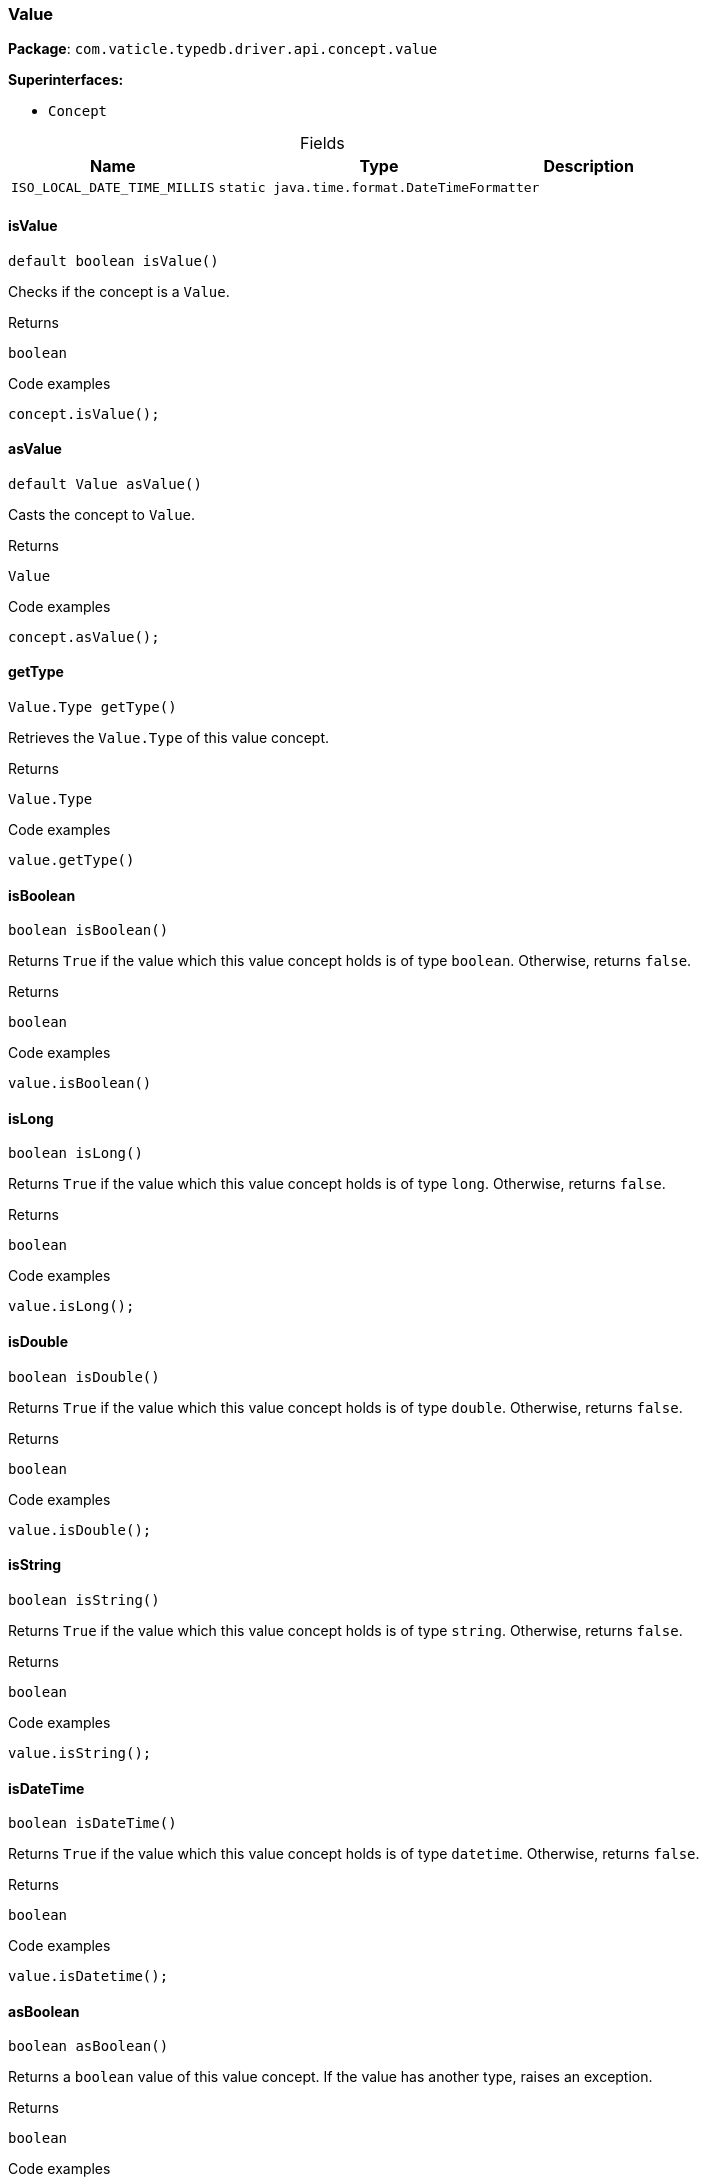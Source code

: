 [#_Value]
=== Value

*Package*: `com.vaticle.typedb.driver.api.concept.value`

*Superinterfaces:*

* `Concept`

[caption=""]
.Fields
// tag::properties[]
[cols="~,~,~"]
[options="header"]
|===
|Name |Type |Description
a| `ISO_LOCAL_DATE_TIME_MILLIS` a| `static java.time.format.DateTimeFormatter` a| 
|===
// end::properties[]

// tag::methods[]
[#_Value_isValue_]
==== isValue

[source,java]
----
default boolean isValue()
----

Checks if the concept is a ``Value``. 


[caption=""]
.Returns
`boolean`

[caption=""]
.Code examples
[source,java]
----
concept.isValue();
----

[#_Value_asValue_]
==== asValue

[source,java]
----
default Value asValue()
----

Casts the concept to ``Value``. 


[caption=""]
.Returns
`Value`

[caption=""]
.Code examples
[source,java]
----
concept.asValue();
----

[#_Value_getType_]
==== getType

[source,java]
----
Value.Type getType()
----

Retrieves the ``Value.Type`` of this value concept. 


[caption=""]
.Returns
`Value.Type`

[caption=""]
.Code examples
[source,java]
----
value.getType()
----

[#_Value_isBoolean_]
==== isBoolean

[source,java]
----
boolean isBoolean()
----

Returns ``True`` if the value which this value concept holds is of type ``boolean``. Otherwise, returns ``false``. 


[caption=""]
.Returns
`boolean`

[caption=""]
.Code examples
[source,java]
----
value.isBoolean()
----

[#_Value_isLong_]
==== isLong

[source,java]
----
boolean isLong()
----

Returns ``True`` if the value which this value concept holds is of type ``long``. Otherwise, returns ``false``. 


[caption=""]
.Returns
`boolean`

[caption=""]
.Code examples
[source,java]
----
value.isLong();
----

[#_Value_isDouble_]
==== isDouble

[source,java]
----
boolean isDouble()
----

Returns ``True`` if the value which this value concept holds is of type ``double``. Otherwise, returns ``false``. 


[caption=""]
.Returns
`boolean`

[caption=""]
.Code examples
[source,java]
----
value.isDouble();
----

[#_Value_isString_]
==== isString

[source,java]
----
boolean isString()
----

Returns ``True`` if the value which this value concept holds is of type ``string``. Otherwise, returns ``false``. 


[caption=""]
.Returns
`boolean`

[caption=""]
.Code examples
[source,java]
----
value.isString();
----

[#_Value_isDateTime_]
==== isDateTime

[source,java]
----
boolean isDateTime()
----

Returns ``True`` if the value which this value concept holds is of type ``datetime``. Otherwise, returns ``false``. 


[caption=""]
.Returns
`boolean`

[caption=""]
.Code examples
[source,java]
----
value.isDatetime();
----

[#_Value_asBoolean_]
==== asBoolean

[source,java]
----
boolean asBoolean()
----

Returns a ``boolean`` value of this value concept. If the value has another type, raises an exception. 


[caption=""]
.Returns
`boolean`

[caption=""]
.Code examples
[source,java]
----
value.asBoolean();
----

[#_Value_asLong_]
==== asLong

[source,java]
----
long asLong()
----

Returns a ``long`` value of this value concept. If the value has another type, raises an exception. 


[caption=""]
.Returns
`long`

[caption=""]
.Code examples
[source,java]
----
value.asLong();
----

[#_Value_asDouble_]
==== asDouble

[source,java]
----
double asDouble()
----

Returns a ``double`` value of this value concept. If the value has another type, raises an exception. 


[caption=""]
.Returns
`double`

[caption=""]
.Code examples
[source,java]
----
value.asDouble();
----

[#_Value_asString_]
==== asString

[source,java]
----
java.lang.String asString()
----

Returns a ``string`` value of this value concept. If the value has another type, raises an exception. 


[caption=""]
.Returns
`java.lang.String`

[caption=""]
.Code examples
[source,java]
----
value.asString();
----

[#_Value_asDateTime_]
==== asDateTime

[source,java]
----
java.time.LocalDateTime asDateTime()
----

Returns a ``datetime`` value of this value concept. If the value has another type, raises an exception. 


[caption=""]
.Returns
`java.time.LocalDateTime`

[caption=""]
.Code examples
[source,java]
----
value.asDatetime();
----

[#_Value_toJSON_]
==== toJSON

[source,java]
----
default com.eclipsesource.json.JsonObject toJSON()
----

Retrieves the concept as JSON. 


[caption=""]
.Returns
`com.eclipsesource.json.JsonObject`

[#_Value_asAttribute_]
==== asAttribute

[source,java]
----
default Attribute asAttribute()
----

Casts the concept to ``Attribute``. 


[caption=""]
.Returns
`Attribute`

[caption=""]
.Code examples
[source,java]
----
concept.asAttribute();
----

[#_Value_asAttributeType_]
==== asAttributeType

[source,java]
----
default AttributeType asAttributeType()
----

Casts the concept to ``AttributeType``. 


[caption=""]
.Returns
`AttributeType`

[caption=""]
.Code examples
[source,java]
----
concept.asAttributeType();
----

[#_Value_asEntity_]
==== asEntity

[source,java]
----
default Entity asEntity()
----

Casts the concept to ``Entity``. 


[caption=""]
.Returns
`Entity`

[caption=""]
.Code examples
[source,java]
----
concept.asEntity();
----

[#_Value_asEntityType_]
==== asEntityType

[source,java]
----
default EntityType asEntityType()
----

Casts the concept to ``EntityType``. 


[caption=""]
.Returns
`EntityType`

[caption=""]
.Code examples
[source,java]
----
concept.asEntityType();
----

[#_Value_asRelation_]
==== asRelation

[source,java]
----
default Relation asRelation()
----

Casts the concept to ``Relation``. 


[caption=""]
.Returns
`Relation`

[caption=""]
.Code examples
[source,java]
----
concept.asRelation();
----

[#_Value_asRelationType_]
==== asRelationType

[source,java]
----
default RelationType asRelationType()
----

Casts the concept to ``RelationType``. 


[caption=""]
.Returns
`RelationType`

[caption=""]
.Code examples
[source,java]
----
concept.asRelationType();
----

[#_Value_asRoleType_]
==== asRoleType

[source,java]
----
default RoleType asRoleType()
----

Casts the concept to ``RoleType``. 


[caption=""]
.Returns
`RoleType`

[caption=""]
.Code examples
[source,java]
----
concept.asRoleType();
----

[#_Value_asThing_]
==== asThing

[source,java]
----
default Thing asThing()
----

Casts the concept to ``Thing``. 


[caption=""]
.Returns
`Thing`

[caption=""]
.Code examples
[source,java]
----
concept.asThing();
----

[#_Value_asThingType_]
==== asThingType

[source,java]
----
default ThingType asThingType()
----

Casts the concept to ``ThingType``. 


[caption=""]
.Returns
`ThingType`

[caption=""]
.Code examples
[source,java]
----
concept.asThingType();
----

[#_Value_asType_]
==== asType

[source,java]
----
default Type asType()
----

Casts the concept to ``Type``. 


[caption=""]
.Returns
`Type`

[caption=""]
.Code examples
[source,java]
----
concept.asType();
----

[#_Value_isAttribute_]
==== isAttribute

[source,java]
----
@CheckReturnValue
default boolean isAttribute()
----

Checks if the concept is an ``Attribute``. 


[caption=""]
.Returns
`boolean`

[caption=""]
.Code examples
[source,java]
----
concept.isAttribute();
----

[#_Value_isAttributeType_]
==== isAttributeType

[source,java]
----
@CheckReturnValue
default boolean isAttributeType()
----

Checks if the concept is an ``AttributeType``. 


[caption=""]
.Returns
`boolean`

[caption=""]
.Code examples
[source,java]
----
concept.isAttributeType();
----

[#_Value_isEntity_]
==== isEntity

[source,java]
----
@CheckReturnValue
default boolean isEntity()
----

Checks if the concept is an ``Entity``. 


[caption=""]
.Returns
`boolean`

[caption=""]
.Code examples
[source,java]
----
concept.isEntity();
----

[#_Value_isEntityType_]
==== isEntityType

[source,java]
----
@CheckReturnValue
default boolean isEntityType()
----

Checks if the concept is an ``EntityType``. 


[caption=""]
.Returns
`boolean`

[caption=""]
.Code examples
[source,java]
----
concept.isEntityType();
----

[#_Value_isRelation_]
==== isRelation

[source,java]
----
@CheckReturnValue
default boolean isRelation()
----

Checks if the concept is a ``Relation``. 


[caption=""]
.Returns
`boolean`

[caption=""]
.Code examples
[source,java]
----
concept.isRelation();
----

[#_Value_isRelationType_]
==== isRelationType

[source,java]
----
@CheckReturnValue
default boolean isRelationType()
----

Checks if the concept is a ``RelationType``. 


[caption=""]
.Returns
`boolean`

[caption=""]
.Code examples
[source,java]
----
concept.isRelationType();
----

[#_Value_isRoleType_]
==== isRoleType

[source,java]
----
@CheckReturnValue
default boolean isRoleType()
----

Checks if the concept is a ``RoleType``. 


[caption=""]
.Returns
`boolean`

[caption=""]
.Code examples
[source,java]
----
concept.isRoleType();
----

[#_Value_isThing_]
==== isThing

[source,java]
----
@CheckReturnValue
default boolean isThing()
----

Checks if the concept is a ``Thing``. 


[caption=""]
.Returns
`boolean`

[caption=""]
.Code examples
[source,java]
----
concept.isThing();
----

[#_Value_isThingType_]
==== isThingType

[source,java]
----
@CheckReturnValue
default boolean isThingType()
----

Checks if the concept is a ``ThingType``. 


[caption=""]
.Returns
`boolean`

[caption=""]
.Code examples
[source,java]
----
concept.isThingType();
----

[#_Value_isType_]
==== isType

[source,java]
----
@CheckReturnValue
default boolean isType()
----

Checks if the concept is a ``Type``. 


[caption=""]
.Returns
`boolean`

[caption=""]
.Code examples
[source,java]
----
concept.isType();
----

// end::methods[]

